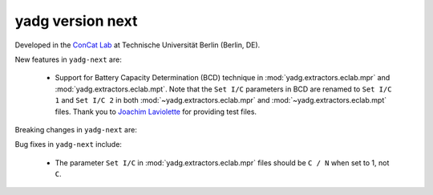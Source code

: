 **yadg** version next
`````````````````````

..
   .. image:: https://img.shields.io/static/v1?label=yadg&message=v6.2&color=blue&logo=github
     :target: https://github.com/PeterKraus/yadg/tree/6.2
   .. image:: https://img.shields.io/static/v1?label=yadg&message=v6.2&color=blue&logo=pypi
     :target: https://pypi.org/project/yadg/6.2/
   .. image:: https://img.shields.io/static/v1?label=release%20date&message=2025-08-20&color=red&logo=pypi


Developed in the `ConCat Lab <https://tu.berlin/en/concat>`_ at Technische Universität Berlin (Berlin, DE).

New features in ``yadg-next`` are:

  - Support for Battery Capacity Determination (BCD) technique in :mod:`yadg.extractors.eclab.mpr` and :mod:`yadg.extractors.eclab.mpt`. Note that the ``Set I/C`` parameters in BCD are renamed to ``Set I/C 1`` and ``Set I/C 2`` in both :mod:`~yadg.extractors.eclab.mpr` and :mod:`~yadg.extractors.eclab.mpt` files. Thank you to `Joachim Laviolette <https://github.com/JL-CEA>`_ for providing test files.

Breaking changes in ``yadg-next`` are:

Bug fixes in ``yadg-next`` include:

  - The parameter ``Set I/C`` in :mod:`yadg.extractors.eclab.mpr` files should be ``C / N`` when set to 1, not ``C``.

